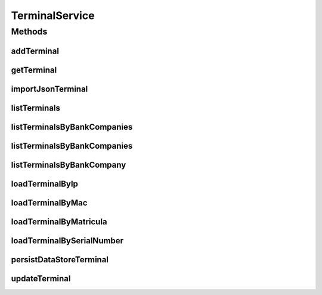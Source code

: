 .. java:import:: java.util List

.. java:import:: java.util Set

.. java:import:: org.springframework.web.multipart.commons CommonsMultipartFile

.. java:import:: com.ncr ATMMonitoring.pojo.BankCompany

.. java:import:: com.ncr ATMMonitoring.pojo.Terminal

.. java:import:: com.ncr.agent.baseData ATMDataStorePojo

TerminalService
===============

.. java:package:: com.ncr.ATMMonitoring.service
   :noindex:

.. java:type:: public interface TerminalService

   The Interface TerminalService.

   :author: Jorge López Fernández (lopez.fernandez.jorge@gmail.com)

Methods
-------
addTerminal
^^^^^^^^^^^

.. java:method:: public void addTerminal(Terminal terminal)
   :outertype: TerminalService

   Adds the terminal.

   :param terminal: the terminal

getTerminal
^^^^^^^^^^^

.. java:method:: public Terminal getTerminal(Integer id)
   :outertype: TerminalService

   Gets the terminal.

   :param id: the id
   :return: the terminal

importJsonTerminal
^^^^^^^^^^^^^^^^^^

.. java:method:: public boolean importJsonTerminal(CommonsMultipartFile jsonFile)
   :outertype: TerminalService

   Import json terminal.

   :param jsonFile: the json file
   :return: true, if successful

listTerminals
^^^^^^^^^^^^^

.. java:method:: public List<Terminal> listTerminals()
   :outertype: TerminalService

   List terminals.

   :return: the list

listTerminalsByBankCompanies
^^^^^^^^^^^^^^^^^^^^^^^^^^^^

.. java:method:: public List<Terminal> listTerminalsByBankCompanies(Set<BankCompany> banks)
   :outertype: TerminalService

   List terminals by bank companies.

   :param banks: the banks
   :return: the list

listTerminalsByBankCompanies
^^^^^^^^^^^^^^^^^^^^^^^^^^^^

.. java:method:: public List<Terminal> listTerminalsByBankCompanies(Set<BankCompany> banks, String sort, String order)
   :outertype: TerminalService

   List terminals by bank companies.

   :param banks: the banks
   :param sort: the sort
   :param order: the order
   :return: the list

listTerminalsByBankCompany
^^^^^^^^^^^^^^^^^^^^^^^^^^

.. java:method:: public List<Terminal> listTerminalsByBankCompany(BankCompany bank)
   :outertype: TerminalService

   List terminals by bank company.

   :param bank: the bank
   :return: the list

loadTerminalByIp
^^^^^^^^^^^^^^^^

.. java:method:: public Terminal loadTerminalByIp(String ip)
   :outertype: TerminalService

   Load terminal by ip.

   :param ip: the ip
   :return: the terminal

loadTerminalByMac
^^^^^^^^^^^^^^^^^

.. java:method:: public Terminal loadTerminalByMac(String mac)
   :outertype: TerminalService

   Load terminal by mac.

   :param mac: the mac
   :return: the terminal

loadTerminalByMatricula
^^^^^^^^^^^^^^^^^^^^^^^

.. java:method:: public Terminal loadTerminalByMatricula(Long matricula)
   :outertype: TerminalService

   Load terminal by matricula.

   :param matricula: the matricula
   :return: the terminal

loadTerminalBySerialNumber
^^^^^^^^^^^^^^^^^^^^^^^^^^

.. java:method:: public Terminal loadTerminalBySerialNumber(String serialNumber)
   :outertype: TerminalService

   Load terminal by serial number.

   :param serialNumber: the serial number
   :return: the terminal

persistDataStoreTerminal
^^^^^^^^^^^^^^^^^^^^^^^^

.. java:method:: public Terminal persistDataStoreTerminal(ATMDataStorePojo dataStoreTerminal)
   :outertype: TerminalService

   Persist data store terminal.

   :param dataStoreTerminal: the data store terminal
   :return: the terminal

updateTerminal
^^^^^^^^^^^^^^

.. java:method:: public void updateTerminal(Terminal terminal)
   :outertype: TerminalService

   Update terminal.

   :param terminal: the terminal


